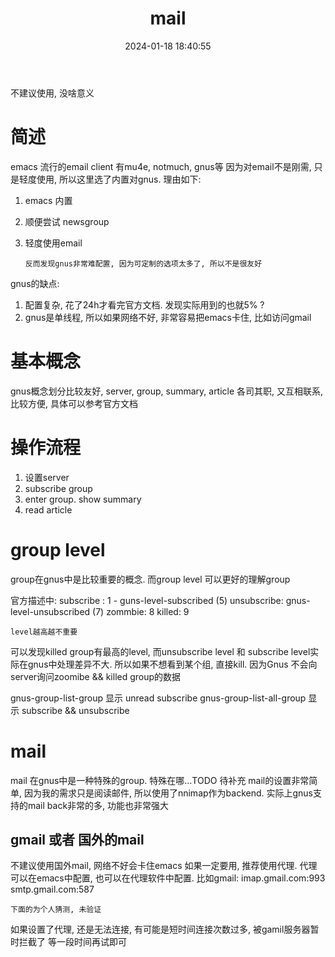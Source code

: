 #+title: mail
#+date: 2024-01-18 18:40:55
#+hugo_section: docs
#+hugo_bundle: emacs/lisp
#+export_file_name: mail
#+hugo_weight: 5
#+hugo_draft: false
#+hugo_auto_set_lastmod: t

不建议使用, 没啥意义

* 简述
  emacs 流行的email client 有mu4e, notmuch, gnus等
  因为对email不是刚需, 只是轻度使用, 所以这里选了内置对gnus. 理由如下:
  1. emacs 内置
  2. 顺便尝试 newsgroup
  3. 轻度使用email
     : 反而发现gnus非常难配置, 因为可定制的选项太多了, 所以不是很友好

     
  gnus的缺点:
  1. 配置复杂, 花了24h才看完官方文档. 发现实际用到的也就5% ?
  2. gnus是单线程, 所以如果网络不好, 非常容易把emacs卡住, 比如访问gmail

* 基本概念
  gnus概念划分比较友好, server, group, summary, article
  各司其职, 又互相联系, 比较方便, 具体可以参考官方文档

* 操作流程
  1. 设置server
  2. subscribe group
  3. enter group. show summary
  4. read article

* group level
  group在gnus中是比较重要的概念. 而group level 可以更好的理解group

  官方描述中:
  subscribe  : 1 - guns-level-subscribed (5)
  unsubscribe: gnus-level-unsubscribed (7)
  zommbie: 8
  killed: 9
  : level越高越不重要

  可以发现killed group有最高的level, 而unsubscribe level 和 subscribe level实际在gnus中处理差异不大.
  所以如果不想看到某个组, 直接kill.
  因为Gnus 不会向server询问zoomibe && killed group的数据

  gnus-group-list-group 显示 unread subscribe
  gnus-group-list-all-group 显示 subscribe && unsubscribe

* mail
  mail 在gnus中是一种特殊的group. 特殊在哪...TODO 待补充
  mail的设置非常简单, 因为我的需求只是阅读邮件, 所以使用了nnimap作为backend.
  实际上gnus支持的mail back非常的多, 功能也非常强大

** gmail 或者 国外的mail
   不建议使用国外mail, 网络不好会卡住emacs
   如果一定要用, 推荐使用代理. 代理可以在emacs中配置, 也可以在代理软件中配置.
   比如gmail:
   imap.gmail.com:993
   smtp.gmail.com:587

   : 下面的为个人猜测, 未验证
   如果设置了代理, 还是无法连接, 有可能是短时间连接次数过多, 被gamil服务器暂时拦截了
   等一段时间再试即可

